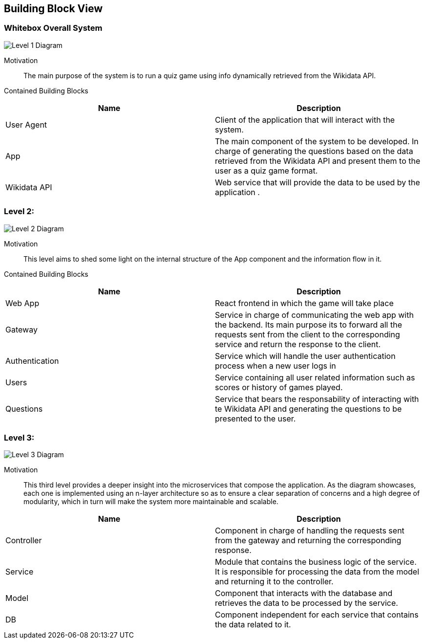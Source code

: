 ifndef::imagesdir[:imagesdir: ../images]

[[section-building-block-view]]


== Building Block View

=== Whitebox Overall System

image::05_level1.drawio.png["Level 1 Diagram", align="center"]


Motivation::

The main purpose of the system is to run a quiz game using info dynamically retrieved from the Wikidata API. 


Contained Building Blocks::

|===
|Name| Description

|User Agent

|Client of the application that will interact with the system.

|App

|The main component of the system to be developed. In charge of generating the questions based on the data retrieved from the Wikidata API and present them to the user as a quiz game format.

|Wikidata API
|Web service that will provide the data to be used by the application .

|===

=== Level 2: 

image::05_level2.drawio.png["Level 2 Diagram", align="center"]


Motivation::

This level aims to shed some light on the internal structure of the App component and the information flow in it. 


Contained Building Blocks::

|===
|Name| Description

|Web App

|React frontend in which the game will take place

|Gateway

|Service in charge of communicating the web app with the backend. Its main purpose its to forward all the  requests sent from the client to the corresponding service and return the response to the client.

|Authentication
|Service which will handle the user authentication process when a new user logs in

|Users
|Service containing all user related information such as scores or history of games played.

|Questions
|Service that bears the responsability of interacting with te Wikidata API and generating the questions to be presented to the user.

|===

=== Level 3:

image::05_level3.drawio.png["Level 3 Diagram", align="center"]

Motivation::

This third level provides a deeper insight into the microservices that compose the application. As the diagram showcases, each one is implemented using an n-layer architecture so as to ensure a clear separation of concerns and a high degree of modularity, which in turn will make the system more maintainable and scalable.

|===
|Name| Description

|Controller

|Component in charge of handling the requests sent from the gateway and returning the corresponding response.

|Service

|Module that contains the business logic of the service. It is responsible for processing the data from the model and returning it to the controller.

|Model
|Component that interacts with the database and retrieves the data to be processed by the service.

|DB
|Component independent for each service that contains the data related to it.

|===


